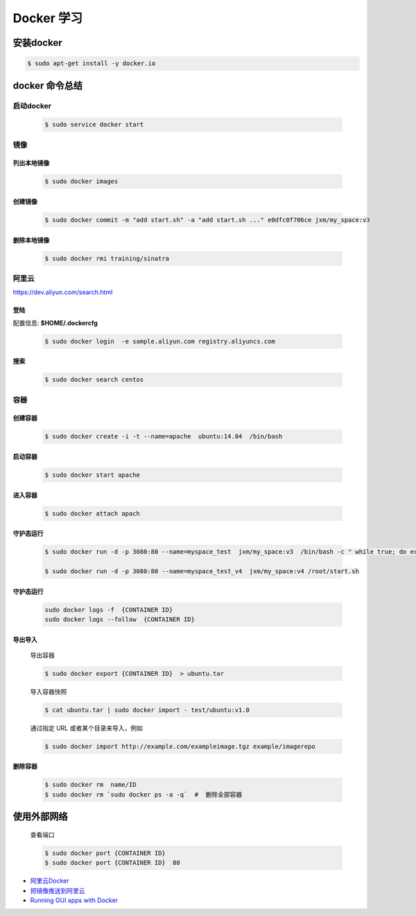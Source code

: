 Docker 学习
===================

安装docker  
------------

.. code-block:: sh

     $ sudo apt-get install -y docker.io


docker 命令总结 
------------------


启动docker
^^^^^^^^^^^^^^^^^

    .. code-block:: sh

         $ sudo service docker start

镜像
^^^^^^^^^^

``列出本地镜像``
""""""""""""""""""

    .. code-block:: sh

        $ sudo docker images


``创建镜像``
""""""""""""""""""

    .. code-block:: sh

        $ sudo docker commit -m "add start.sh" -a "add start.sh ..." e0dfc0f706ce jxm/my_space:v3

``删除本地镜像``
""""""""""""""""""

    .. code-block:: sh

        $ sudo docker rmi training/sinatra


阿里云
^^^^^^^^^

https://dev.aliyun.com/search.html

``登陆``
"""""""""

配置信息: **$HOME/.dockercfg**

    .. code-block::  sh
        
        $ sudo docker login  -e sample.aliyun.com registry.aliyuncs.com

``搜索``
""""""""""""""""""""

    .. code-block:: sh

        $ sudo docker search centos

容器
^^^^^^^^^^

``创建容器``
""""""""""""""

    .. code-block:: sh

       $ sudo docker create -i -t --name=apache  ubuntu:14.04  /bin/bash


``启动容器``
""""""""""""""

    .. code-block:: sh

        $ sudo docker start apache


``进入容器``
""""""""""""""

    .. code-block:: sh

        $ sudo docker attach apach


``守护态运行``
""""""""""""""

    .. code-block:: sh

        $ sudo docker run -d -p 3080:80 --name=myspace_test  jxm/my_space:v3  /bin/bash -c " while true; do echo hello world; sleep 1; done"
 
        $ sudo docker run -d -p 3080:80 --name=myspace_test_v4  jxm/my_space:v4 /root/start.sh

``守护态运行``
""""""""""""""

    .. code-block:: sh

        sudo docker logs -f  {CONTAINER ID}
        sudo docker logs --follow  {CONTAINER ID}


``导出导入``
""""""""""""""

    导出容器

    .. code-block:: sh

        $ sudo docker export {CONTAINER ID}  > ubuntu.tar

    导入容器快照
    
    .. code-block:: sh

        $ cat ubuntu.tar | sudo docker import - test/ubuntu:v1.0

    通过指定 URL 或者某个目录来导入，例如

    .. code-block:: sh

        $ sudo docker import http://example.com/exampleimage.tgz example/imagerepo




``删除容器``
""""""""""""""

    .. code-block:: sh

        $ sudo docker rm  name/ID
        $ sudo docker rm `sudo docker ps -a -q`  #  删除全部容器

使用外部网络
---------------
    
    查看端口

    .. code-block:: sh

        $ sudo docker port {CONTAINER ID}
        $ sudo docker port {CONTAINER ID}  80

* `阿里云Docker <https://dev.aliyun.com/search.html>`_
* `把镜像推送到阿里云 <https://ninghao.net/video/3780>`_
* `Running GUI apps with Docker <http://fabiorehm.com/blog/2014/09/11/running-gui-apps-with-docker/?utm_source=tuicool&utm_medium=referral>`_ 

